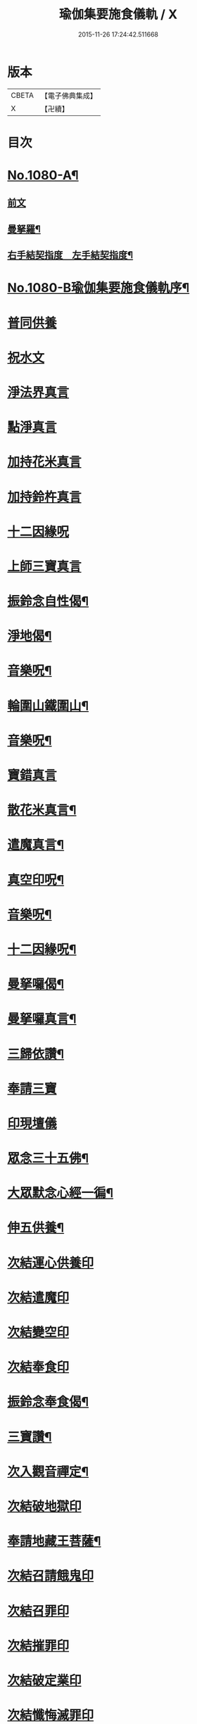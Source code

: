 #+TITLE: 瑜伽集要施食儀軌 / X
#+DATE: 2015-11-26 17:24:42.511668
* 版本
 |     CBETA|【電子佛典集成】|
 |         X|【卍續】    |

* 目次
* [[file:KR6j0753_001.txt::001-0251b1][No.1080-A¶]]
** [[file:KR6j0753_001.txt::0251c1][前文]]
** [[file:KR6j0753_001.txt::0252a2][曼拏羅¶]]
** [[file:KR6j0753_001.txt::0253a2][右手結契指度　左手結契指度¶]]
* [[file:KR6j0753_001.txt::0254a1][No.1080-B瑜伽集要施食儀軌序¶]]
* [[file:KR6j0753_001.txt::0254b4][普同供養]]
* [[file:KR6j0753_001.txt::0254b15][祝水文]]
* [[file:KR6j0753_001.txt::0254c4][淨法界真言]]
* [[file:KR6j0753_001.txt::0254c7][點淨真言]]
* [[file:KR6j0753_001.txt::0254c10][加持花米真言]]
* [[file:KR6j0753_001.txt::0254c13][加持鈴杵真言]]
* [[file:KR6j0753_001.txt::0254c17][十二因緣呪]]
* [[file:KR6j0753_001.txt::0254c24][上師三寶真言]]
* [[file:KR6j0753_001.txt::0255a17][振鈴念自性偈¶]]
* [[file:KR6j0753_001.txt::0255a22][淨地偈¶]]
* [[file:KR6j0753_001.txt::0255b5][音樂呪¶]]
* [[file:KR6j0753_001.txt::0255b21][輪圍山鐵圍山¶]]
* [[file:KR6j0753_001.txt::0256a22][音樂呪¶]]
* [[file:KR6j0753_001.txt::0256b6][寶錯真言]]
* [[file:KR6j0753_001.txt::0256b10][散花米真言¶]]
* [[file:KR6j0753_001.txt::0256b12][遣魔真言¶]]
* [[file:KR6j0753_001.txt::0256c10][真空印呪¶]]
* [[file:KR6j0753_001.txt::0257a7][音樂呪¶]]
* [[file:KR6j0753_001.txt::0257a13][十二因緣呪¶]]
* [[file:KR6j0753_001.txt::0257a18][曼拏囉偈¶]]
* [[file:KR6j0753_001.txt::0257a21][曼拏囉真言¶]]
* [[file:KR6j0753_001.txt::0257c3][三歸依讚¶]]
* [[file:KR6j0753_001.txt::0258b4][奉請三寶]]
* [[file:KR6j0753_001.txt::0258b12][印現壇儀]]
* [[file:KR6j0753_001.txt::0258c5][眾念三十五佛¶]]
* [[file:KR6j0753_001.txt::0258c8][大眾默念心經一徧¶]]
* [[file:KR6j0753_001.txt::0258c23][伸五供養¶]]
* [[file:KR6j0753_001.txt::0259a24][次結運心供養印]]
* [[file:KR6j0753_001.txt::0259b19][次結遣魔印]]
* [[file:KR6j0753_001.txt::0259c5][次結變空印]]
* [[file:KR6j0753_001.txt::0259c26][次結奉食印]]
* [[file:KR6j0753_001.txt::0260a9][振鈴念奉食偈¶]]
* [[file:KR6j0753_001.txt::0260a16][三寶讚¶]]
* [[file:KR6j0753_001.txt::0260a25][次入觀音禪定¶]]
* [[file:KR6j0753_001.txt::0261c3][次結破地獄印]]
* [[file:KR6j0753_001.txt::0262a6][奉請地藏王菩薩¶]]
* [[file:KR6j0753_001.txt::0263b6][次結召請餓鬼印]]
* [[file:KR6j0753_001.txt::0263c3][次結召罪印]]
* [[file:KR6j0753_001.txt::0263c20][次結摧罪印]]
* [[file:KR6j0753_001.txt::0264a15][次結破定業印]]
* [[file:KR6j0753_001.txt::0264b3][次結懺悔滅罪印]]
* [[file:KR6j0753_001.txt::0264b21][次結妙色身如來施甘露印]]
* [[file:KR6j0753_001.txt::0264c10][次結開咽喉印¶]]
* [[file:KR6j0753_001.txt::0265a1][稱讚如來吉祥名號]]
** [[file:KR6j0753_001.txt::0265a2][南無寶勝如來¶]]
** [[file:KR6j0753_001.txt::0265a13][南無離怖畏如來¶]]
** [[file:KR6j0753_001.txt::0265a23][南無廣博身如來]]
** [[file:KR6j0753_001.txt::0265b12][南無妙色身如來¶]]
** [[file:KR6j0753_001.txt::0265b23][南無多寶如來¶]]
** [[file:KR6j0753_001.txt::0265c3][南無阿彌陀如來¶]]
** [[file:KR6j0753_001.txt::0265c13][南無世間廣大威德自在光明如來¶]]
* [[file:KR6j0753_001.txt::0266a6][次與汝等皈依三寶¶]]
* [[file:KR6j0753_001.txt::0266a12][次結三寶印]]
* [[file:KR6j0753_001.txt::0266b3][次發菩提心¶]]
* [[file:KR6j0753_001.txt::0266b6][次結發菩提心印¶]]
* [[file:KR6j0753_001.txt::0266c2][次結三昧耶印¶]]
* [[file:KR6j0753_001.txt::0266c19][次結無量威德自在光明如來印¶]]
* [[file:KR6j0753_001.txt::0267b1][復結前印誦乳海真言]]
* [[file:KR6j0753_001.txt::0267c5][次誦障施鬼真言¶]]
* [[file:KR6j0753_001.txt::0268a6][次結普供養印]]
* [[file:KR6j0753_001.txt::0268b7][大眾同念尊勝呪]]
* [[file:KR6j0753_001.txt::0268c4][又]]
* [[file:KR6j0753_001.txt::0269b24][發願迴向偈]]
* [[file:KR6j0753_001.txt::0270a23][吉祥偈¶]]
* [[file:KR6j0753_001.txt::0270b6][伏以文¶]]
* [[file:KR6j0753_001.txt::0270c8][次結圓滿奉送印]]
* [[file:KR6j0753_001.txt::0270c23][金剛薩埵百字呪¶]]
* 卷
** [[file:KR6j0753_001.txt][瑜伽集要施食儀軌 1]]
